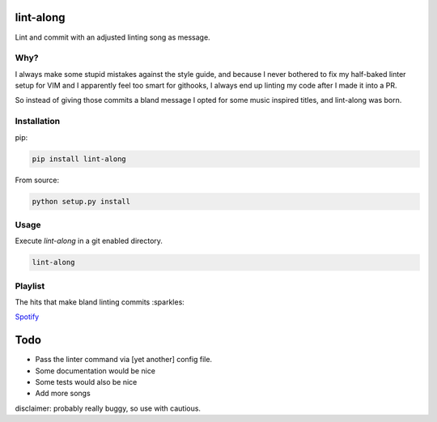 lint-along
===============

Lint and commit with an adjusted linting song as message.


Why?
----

I always make some stupid mistakes against the style guide, and because I never bothered to fix my half-baked linter
setup for VIM and I apparently feel too smart for githooks, I always end up linting my code after I made it into a PR.

So instead of giving those commits a bland message I opted for some music inspired titles, and lint-along was born.


Installation
------------

pip:

.. code:: bash

    pip install lint-along

From source:

.. code:: bash

    python setup.py install

Usage
-----

Execute `lint-along` in a git enabled directory.

.. code:: bash

    lint-along


Playlist
--------

The hits that make bland linting commits :sparkles:

`Spotify <https://open.spotify.com/user/tobi.beernaert/playlist/7e3T6T18e4JVl01Vasgf3m?si=qvLwEknoQqSD5kMabwxoEA>`_

Todo
====

- Pass the linter command via [yet another] config file.
- Some documentation would be nice
- Some tests would also be nice
- Add more songs




disclaimer: probably really buggy, so use with cautious.
